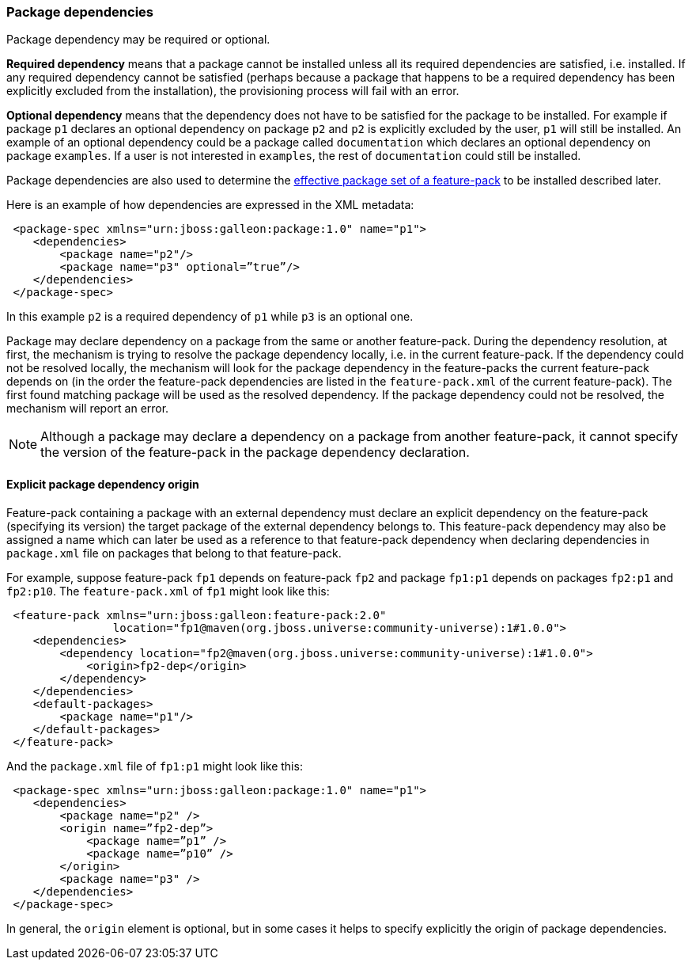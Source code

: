 ### Package dependencies

[[package-deps]]Package dependency may be required or optional.

*Required dependency* means that a package cannot be installed unless all its required dependencies are satisfied, i.e. installed. If any required dependency cannot be satisfied (perhaps because a package that happens to be a required dependency has been explicitly excluded from the installation), the provisioning process will fail with an error.

*Optional dependency* means that the dependency does not have to be satisfied for the package to be installed. For example if package `p1` declares an optional dependency on package `p2` and `p2` is explicitly excluded by the user, `p1` will still be installed. An example of an optional dependency could be a package called `documentation` which declares an optional dependency on package `examples`. If a user is not interested in `examples`, the rest of `documentation` could still be installed.

Package dependencies are also used to determine the <<_feature_pack_without_dependencies,effective package set of a feature-pack>> to be installed described later.

Here is an example of how dependencies are expressed in the XML metadata:

[source,xml]
----
 <package-spec xmlns="urn:jboss:galleon:package:1.0" name="p1">
    <dependencies>
        <package name="p2"/>
        <package name="p3" optional=”true”/>
    </dependencies>
 </package-spec>
----

In this example `p2` is a required dependency of `p1` while `p3` is an optional one.

Package may declare dependency on a package from the same or another feature-pack. During the dependency resolution, at first, the mechanism is trying to resolve the package dependency locally, i.e. in the current feature-pack. If the dependency could not be resolved locally, the mechanism will look for the package dependency in the feature-packs the current feature-pack depends on (in the order the feature-pack dependencies are listed in the `feature-pack.xml` of the current feature-pack). The first found matching package will be used as the resolved dependency. If the package dependency could not be resolved, the mechanism will report an error.

NOTE: Although a package may declare a dependency on a package from another feature-pack, it cannot specify the version of the feature-pack in the package dependency declaration.

#### Explicit package dependency origin

Feature-pack containing a package with an external dependency must declare an explicit dependency on the feature-pack (specifying its version) the target package of the external dependency belongs to. This feature-pack dependency may also be assigned a name which can later be used as a reference to that feature-pack dependency when declaring dependencies in `package.xml` file on packages that belong to that feature-pack.

For example, suppose feature-pack `fp1` depends on feature-pack `fp2` and package `fp1:p1` depends on packages `fp2:p1` and `fp2:p10`. The `feature-pack.xml` of `fp1` might look like this:

[source,xml]
----
 <feature-pack xmlns="urn:jboss:galleon:feature-pack:2.0"
                location="fp1@maven(org.jboss.universe:community-universe):1#1.0.0">
    <dependencies>
        <dependency location="fp2@maven(org.jboss.universe:community-universe):1#1.0.0">
            <origin>fp2-dep</origin>
        </dependency>
    </dependencies>
    <default-packages>
        <package name="p1"/>
    </default-packages>
 </feature-pack>
----

And the `package.xml` file of `fp1:p1` might look like this:

[source,xml]
----
 <package-spec xmlns="urn:jboss:galleon:package:1.0" name="p1">
    <dependencies>
        <package name="p2" />
        <origin name=”fp2-dep”>
            <package name=”p1” />
            <package name=”p10” />
        </origin>
        <package name="p3" />
    </dependencies>
 </package-spec>
----

In general, the `origin` element is optional, but in some cases it helps to specify explicitly the origin of package dependencies.